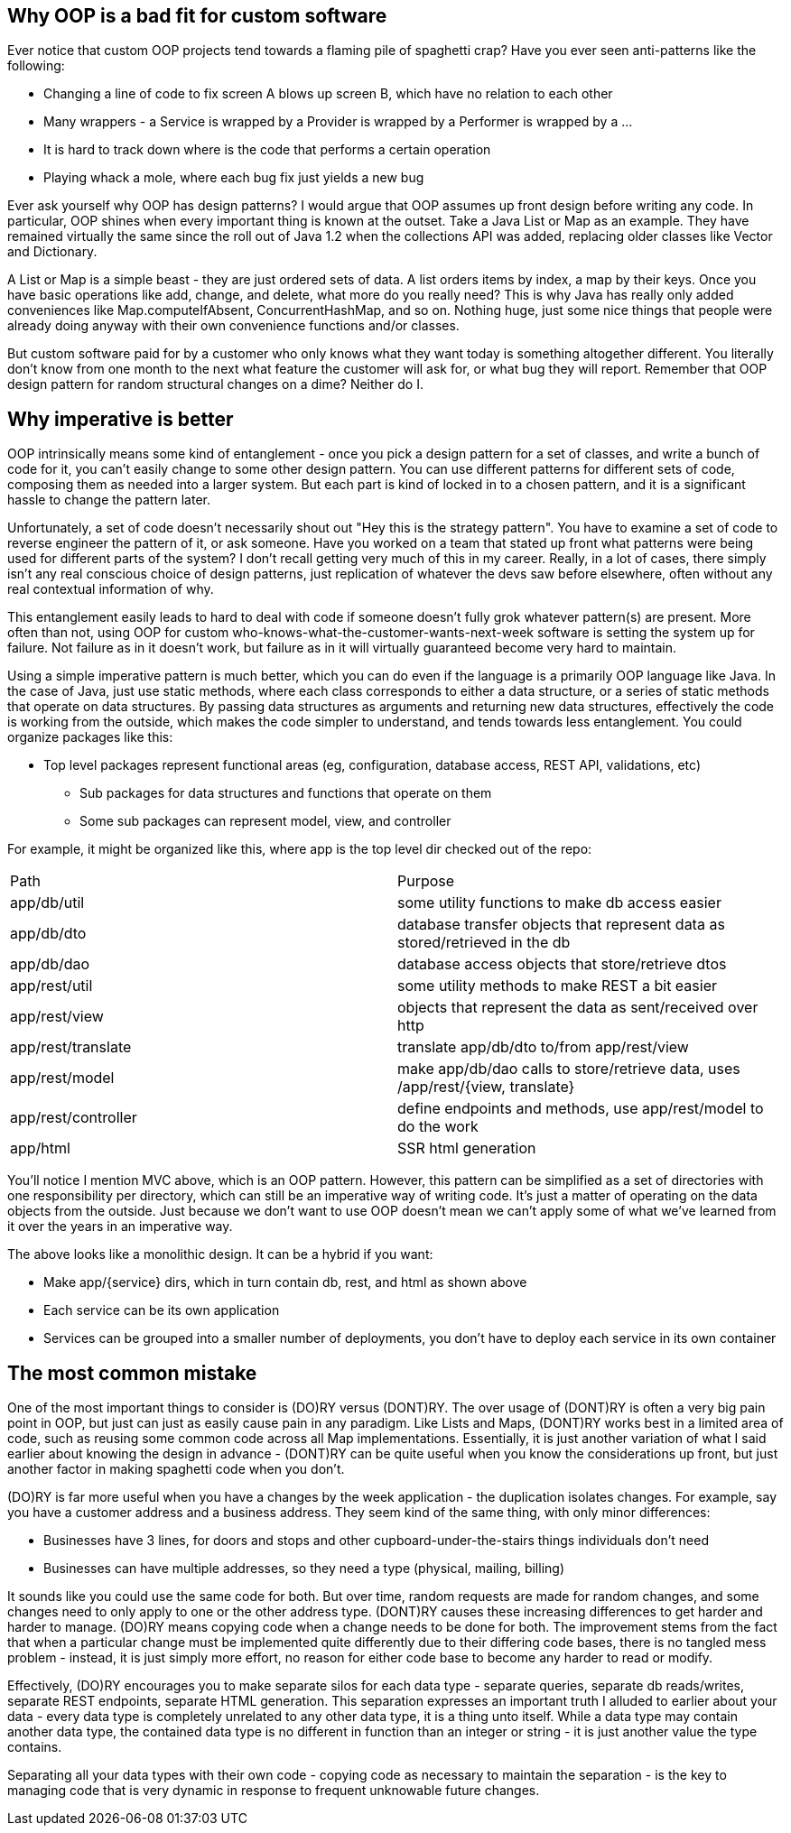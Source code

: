 // SPDX-License-Identifier: Apache-2.0
:doctype: article

== Why OOP is a bad fit for custom software

Ever notice that custom OOP projects tend towards a flaming pile of spaghetti crap?
Have you ever seen anti-patterns like the following:

* Changing a line of code to fix screen A blows up screen B, which have no relation to each other
* Many wrappers - a Service is wrapped by a Provider is wrapped by a Performer is wrapped by a ...
* It is hard to track down where is the code that performs a certain operation
* Playing whack a mole, where each bug fix just yields a new bug

Ever ask yourself why OOP has design patterns? I would argue that OOP assumes up front design before writing any code.
In particular, OOP shines when every important thing is known at the outset. Take a Java List or Map as an example. They
have remained virtually the same since the roll out of Java 1.2 when the collections API was added, replacing older
classes like Vector and Dictionary.

A List or Map is a simple beast - they are just ordered sets of data. A list orders items by index, a map by their keys.
Once you have basic operations like add, change, and delete, what more do you really need? This is why Java has really
only added conveniences like Map.computeIfAbsent, ConcurrentHashMap, and so on. Nothing huge, just some nice things that
people were already doing anyway with their own convenience functions and/or classes.

But custom software paid for by a customer who only knows what they want today is something altogether different. You
literally don't know from one month to the next what feature the customer will ask for, or what bug they will report.
Remember that OOP design pattern for random structural changes on a dime? Neither do I.

== Why imperative is better

OOP intrinsically means some kind of entanglement - once you pick a design pattern for a set of classes, and write a
bunch of code for it, you can't easily change to some other design pattern. You can use different patterns for different
sets of code, composing them as needed into a larger system. But each part is kind of locked in to a chosen pattern,
and it is a significant hassle to change the pattern later.

Unfortunately, a set of code doesn't necessarily shout out "Hey this is the strategy pattern". You have to examine a set
of code to reverse engineer the pattern of it, or ask someone. Have you worked on a team that stated up front what
patterns were being used for different parts of the system? I don't recall getting very much of this in my career.
Really, in a lot of cases, there simply isn't any real conscious choice of design patterns, just replication of whatever
the devs saw before elsewhere, often without any real contextual information of why.

This entanglement easily leads to hard to deal with code if someone doesn't fully grok whatever pattern(s) are present.
More often than not, using OOP for custom who-knows-what-the-customer-wants-next-week software is setting the system up
for failure. Not failure as in it doesn't work, but failure as in it will virtually guaranteed become very hard to
maintain.

Using a simple imperative pattern is much better, which you can do even if the language is a primarily OOP language like
Java. In the case of Java, just use static methods, where each class corresponds to either a data structure, or a series
of static methods that operate on data structures. By passing data structures as arguments and returning new data
structures, effectively the code is working from the outside, which makes the code simpler to understand, and tends
towards less entanglement. You could organize packages like this:

* Top level packages represent functional areas (eg, configuration, database access, REST API, validations, etc)
** Sub packages for data structures and functions that operate on them
** Some sub packages can represent model, view, and controller

For example, it might be organized like this, where app is the top level dir checked out of the repo:

[cols="1,1"]
|===
|Path
|Purpose

|app/db/util
|some utility functions to make db access easier

|app/db/dto
|database transfer objects that represent data as stored/retrieved in the db

|app/db/dao
|database access objects that store/retrieve dtos

|app/rest/util
|some utility methods to make REST a bit easier 

|app/rest/view
|objects that represent the data as sent/received over http

|app/rest/translate
|translate app/db/dto to/from app/rest/view

|app/rest/model
|make app/db/dao calls to store/retrieve data, uses /app/rest/{view, translate}

|app/rest/controller
|define endpoints and methods, use app/rest/model to do the work

|app/html
|SSR html generation
|===

You'll notice I mention MVC above, which is an OOP pattern. However, this pattern can be simplified as a set of
directories with one responsibility per directory, which can still be an imperative way of writing code. It's just a
matter of operating on the data objects from the outside. Just because we don't want to use OOP doesn't mean we can't
apply some of what we've learned from it over the years in an imperative way.

The above looks like a monolithic design. It can be a hybrid if you want:

* Make app/{service} dirs, which in turn contain db, rest, and html as shown above
* Each service can be its own application
* Services can be grouped into a smaller number of deployments, you don't have to deploy each service in its own
  container

== The most common mistake

One of the most important things to consider is (DO)RY versus (DONT)RY. The over usage of (DONT)RY is often a very big
pain point in OOP, but just can just as easily cause pain in any paradigm. Like Lists and Maps, (DONT)RY works best in a
limited area of code, such as reusing some common code across all Map implementations. Essentially, it is just another
variation of what I said earlier about knowing the design in advance - (DONT)RY can be quite useful when you know the
considerations up front, but just another factor in making spaghetti code when you don't.

(DO)RY is far more useful when you have a changes by the week application - the duplication isolates changes. For
example, say you have a customer address and a business address. They seem kind of the same thing, with only minor
differences:

* Businesses have 3 lines, for doors and stops and other cupboard-under-the-stairs things individuals don't need
* Businesses can have multiple addresses, so they need a type (physical, mailing, billing)

It sounds like you could use the same code for both. But over time, random requests are made for random changes, and
some changes need to only apply to one or the other address type. (DONT)RY causes these increasing differences to get
harder and harder to manage. (DO)RY means copying code when a change needs to be done for both. The improvement stems
from the fact that when a particular change must be implemented quite differently due to their differing code bases,
there is no tangled mess problem - instead, it is just simply more effort, no reason for either code base to become any
harder to read or modify.

Effectively, (DO)RY encourages you to make separate silos for each data type - separate queries, separate db
reads/writes, separate REST endpoints, separate HTML generation. This separation expresses an important truth I alluded
to earlier about your data - every data type is completely unrelated to any other data type, it is a thing unto itself.
While a data type may contain another data type, the contained data type is no different in function than an integer or
string - it is just another value the type contains.

Separating all your data types with their own code - copying code as necessary to maintain the separation - is the key
to managing code that is very dynamic in response to frequent unknowable future changes.
